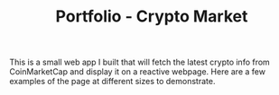 #+TITLE: Portfolio - Crypto Market

This is a small web app I built that will fetch the latest crypto info from CoinMarketCap and display it on a reactive webpage.  Here are a few examples of the page at different sizes to demonstrate.

[[./big.png]]
[[./medium.png]]
[[./small.png]]
